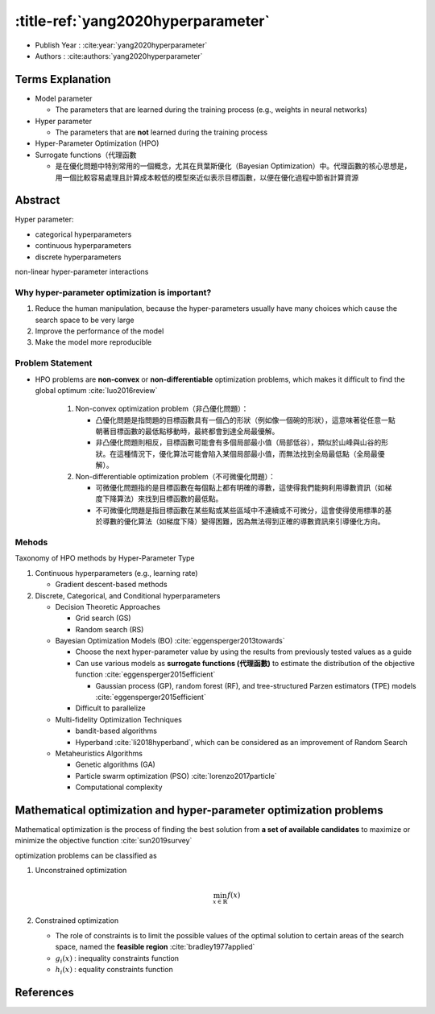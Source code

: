 :title-ref:`yang2020hyperparameter`
===================================

* Publish Year : :cite:year:`yang2020hyperparameter`
* Authors : :cite:authors:`yang2020hyperparameter`

Terms Explanation
-----------------

* Model parameter
  
  * The parameters that are learned during the training process (e.g., weights in neural networks)

* Hyper parameter
  
  * The parameters that are **not** learned during the training process

* Hyper-Parameter Optimization (HPO)

* Surrogate functions（代理函數
   
  * 是在優化問題中特別常用的一個概念，尤其在貝葉斯優化（Bayesian Optimization）中。代理函數的核心思想是，用一個比較容易處理且計算成本較低的模型來近似表示目標函數，以便在優化過程中節省計算資源

Abstract
--------

Hyper parameter:

* categorical hyperparameters
* continuous hyperparameters
* discrete hyperparameters

non-linear hyper-parameter interactions

Why hyper-parameter optimization is important?
^^^^^^^^^^^^^^^^^^^^^^^^^^^^^^^^^^^^^^^^^^^^^^
#. Reduce the human manipulation, because the hyper-parameters usually have many choices which cause the search space to be very large
#. Improve the performance of the model
#. Make the model more reproducible


Problem Statement
^^^^^^^^^^^^^^^^^
* HPO problems are **non-convex** or **non-differentiable** optimization problems, which makes it difficult to find the global optimum :cite:`luo2016review`
	
    #. Non-convex optimization problem（非凸優化問題）：  
	   
       * 凸優化問題是指問題的目標函數具有一個凸的形狀（例如像一個碗的形狀），這意味著從任意一點朝著目標函數的最低點移動時，最終都會到達全局最優解。
	   
       * 非凸優化問題則相反，目標函數可能會有多個局部最小值（局部低谷），類似於山峰與山谷的形狀。在這種情況下，優化算法可能會陷入某個局部最小值，而無法找到全局最低點（全局最優解）。
	
    #. Non-differentiable optimization problem（不可微優化問題）：  
	   
       * 可微優化問題指的是目標函數在每個點上都有明確的導數，這使得我們能夠利用導數資訊（如梯度下降算法）來找到目標函數的最低點。
	   
       * 不可微優化問題是指目標函數在某些點或某些區域中不連續或不可微分，這會使得使用標準的基於導數的優化算法（如梯度下降）變得困難，因為無法得到正確的導數資訊來引導優化方向。


Mehods
^^^^^^

Taxonomy of HPO methods by Hyper-Parameter Type


#. Continuous hyperparameters (e.g., learning rate)

   * Gradient descent-based methods

#. Discrete, Categorical, and Conditional hyperparameters

   * Decision Theoretic Approaches
     
     * Grid search (GS) 
     * Random search (RS)
   
   * Bayesian Optimization Models (BO) :cite:`eggensperger2013towards`
    
     * Choose the next hyper-parameter value by using the results from previously tested values as a guide
     
     * Can use various models as **surrogate functions (代理函數)** to estimate the distribution of the objective function :cite:`eggensperger2015efficient`

       * Gaussian process (GP), random forest (RF), and tree-structured Parzen estimators (TPE) models :cite:`eggensperger2015efficient`
     
     * Difficult to parallelize

   * Multi-fidelity Optimization Techniques

     * bandit-based algorithms

     * Hyperband :cite:`li2018hyperband`, which can be considered as an improvement of Random Search
   
   * Metaheuristics Algorithms
     
     * Genetic algorithms (GA)

     * Particle swarm optimization (PSO) :cite:`lorenzo2017particle`

     * Computational complexity



Mathematical optimization and hyper-parameter optimization problems
-------------------------------------------------------------------

Mathematical optimization is the process of finding the best solution from **a set of available candidates** to maximize or minimize the objective function :cite:`sun2019survey`

optimization problems can be classified as 

#. Unconstrained optimization 
   
   .. math:: 
    
      \min_{x \in \mathbb{R}} f(x)

#. Constrained optimization
   
   * The role of constraints is to limit the possible values of the optimal solution to certain areas of the search space, named the **feasible region** :cite:`bradley1977applied`

   * :math:`g_i(x)` : inequality constraints function
   
   * :math:`h_i(x)` : equality constraints function


References
----------
.. bibliography::
    :filter: docname in docnames